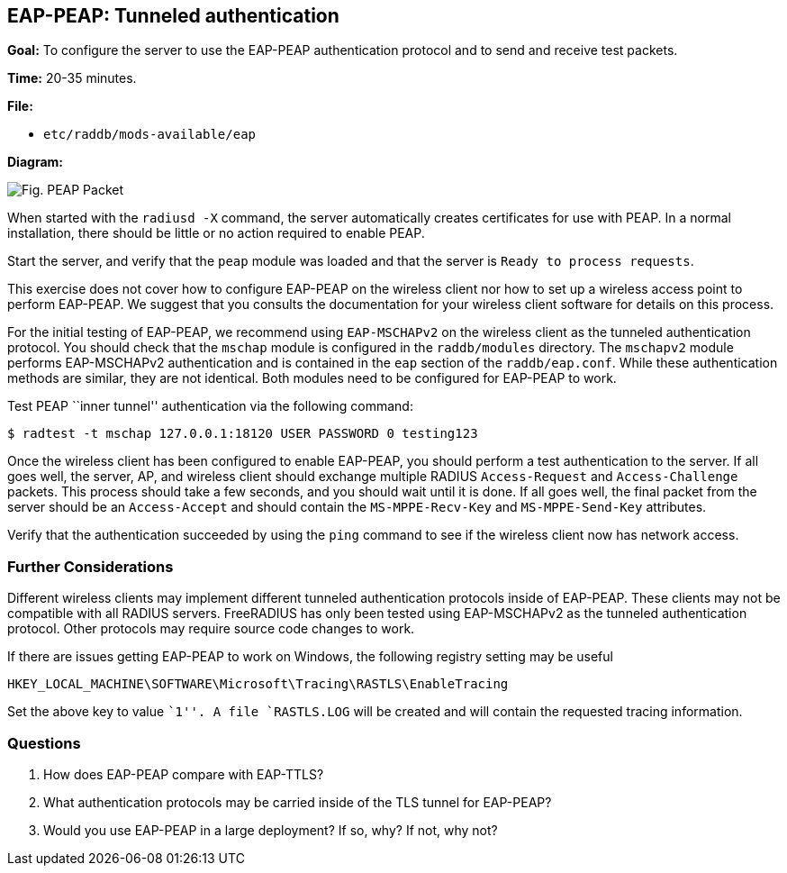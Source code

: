 [[eap-peap]]
EAP-PEAP: Tunneled authentication
---------------------------------

*Goal:* To configure the server to use the EAP-PEAP authentication
protocol and to send and receive test packets.

*Time:* 20-35 minutes.

*File:*

- `etc/raddb/mods-available/eap`

*Diagram:*

image::peap_packet.svg[Fig. PEAP Packet]

When started with the `radiusd -X` command, the server automatically creates
certificates for use with PEAP. In a normal installation, there should
be little or no action required to enable PEAP.

Start the server, and verify that the `peap` module was loaded and that
the server is `Ready to process requests`.

This exercise does not cover how to configure EAP-PEAP on the wireless
client nor how to set up a wireless access point to perform EAP-PEAP.
We suggest that you consults the documentation for your
wireless client software for details on this process.

For the initial testing of EAP-PEAP, we recommend using
`EAP-MSCHAPv2` on the wireless client as the tunneled authentication
protocol. You should check that the `mschap` module is configured in the
`raddb/modules` directory. The `mschapv2` module performs EAP-MSCHAPv2
authentication and is contained in the `eap` section of the
`raddb/eap.conf`. While these authentication methods are similar, they
are not identical. Both modules need to be configured for EAP-PEAP to
work.

Test PEAP ``inner tunnel'' authentication via the following command:

[source, bash]
--------------------------------------------------------------
$ radtest -t mschap 127.0.0.1:18120 USER PASSWORD 0 testing123
--------------------------------------------------------------

Once the wireless client has been configured to enable EAP-PEAP,
you should perform a test authentication to the server. If all goes well,
the server, AP, and wireless client should exchange multiple RADIUS
`Access-Request` and `Access-Challenge` packets. This process should take
a few seconds, and you should wait until it is done. If all goes well,
the final packet from the server should be an `Access-Accept` and should
contain the `MS-MPPE-Recv-Key` and `MS-MPPE-Send-Key` attributes.

Verify that the authentication succeeded by using the `ping` command to
see if the wireless client now has network access.

[[eap-peap-further-considerations]]
Further Considerations
~~~~~~~~~~~~~~~~~~~~~~

Different wireless clients may implement different tunneled
authentication protocols inside of EAP-PEAP. These clients may not be
compatible with all RADIUS servers. FreeRADIUS has only been tested
using EAP-MSCHAPv2 as the tunneled authentication protocol. Other
protocols may require source code changes to work.

If there are issues getting EAP-PEAP to work on Windows, the following
registry setting may be useful

------------------------------------------------------------------
HKEY_LOCAL_MACHINE\SOFTWARE\Microsoft\Tracing\RASTLS\EnableTracing
------------------------------------------------------------------

Set the above key to value ``1''. A file `RASTLS.LOG` will be created
and will contain the requested tracing information.

[[eap-peap-questions]]
Questions
~~~~~~~~~

1.  How does EAP-PEAP compare with EAP-TTLS?
2.  What authentication protocols may be carried inside of the TLS
tunnel for EAP-PEAP?
3.  Would you use EAP-PEAP in a large deployment? If so, why? If not,
why not?

// Copyright (C) 2019 Network RADIUS SAS.  Licenced under CC-by-NC 4.0.
// Development of this documentation was sponsored by Network RADIUS SAS.
